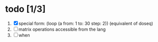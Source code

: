 

* todo [1/3]
  1. [X] special form: (loop (a from: 1 to: 30 step: 2)) (equivalent of doseq)
  2. [ ] matrix operations accessible from the lang
  3. [ ] when

